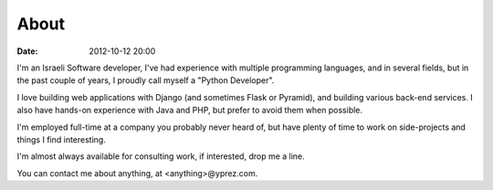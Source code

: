 About
=====

:date: 2012-10-12 20:00

|profilepic|

I'm an Israeli Software developer, I've had experience with multiple
programming languages, and in several fields, but in the past couple of years,
I proudly call myself a "Python Developer".

I love building web applications with Django (and sometimes Flask or Pyramid), 
and building various back-end services.
I also have hands-on experience with Java and PHP, but prefer to avoid them
when possible.

I'm employed full-time at a company you probably never heard of, but have
plenty of time to work on side-projects and things I find interesting.

I'm almost always available for consulting work, if interested, drop me a line.

You can contact me about anything, at <anything>@yprez.com.

.. |profilepic| image:: http://www.gravatar.com/avatar/55f3a5e1e1361002e875aaff493c15fe?s=150
   :class: profilepic
